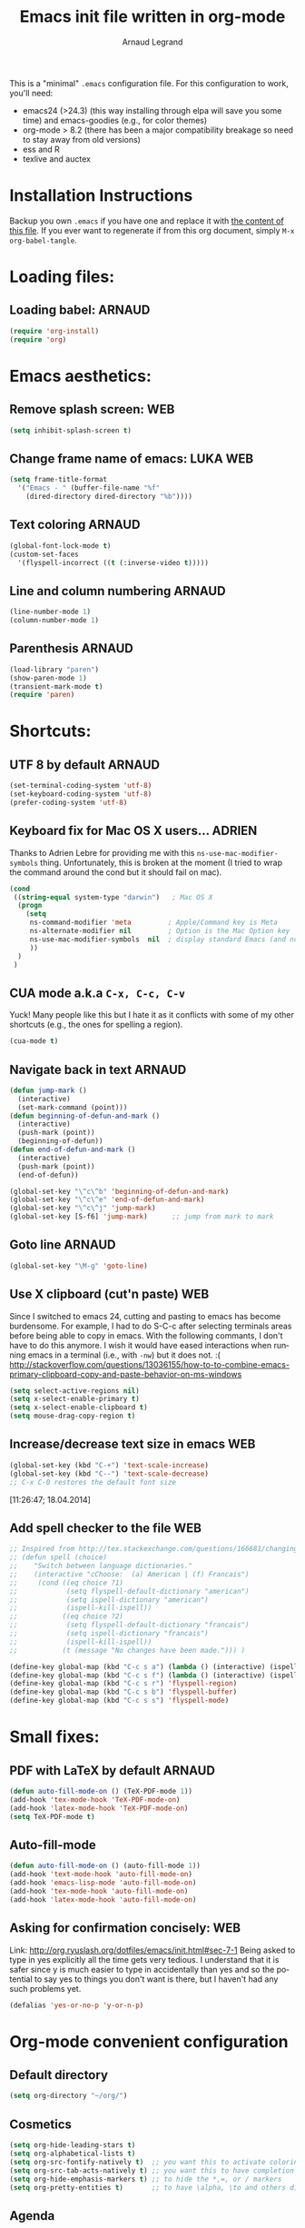 # -*- mode: org -*-
#+TITLE:      Emacs init file written in org-mode
#+AUTHOR:    Arnaud Legrand
#+EMAIL:     arnaud.legrand@imag.fr
#+STARTUP: indent
#+LANGUAGE:   en

This is a "minimal" =.emacs= configuration file. For this configuration
to work, you'll need:
- emacs24 (>24.3) (this way installing through elpa will save you some
  time) and emacs-goodies (e.g., for color themes)
- org-mode > 8.2 (there has been a major compatibility breakage so
  need to stay away from old versions)
- ess and R
- texlive and auctex

* Installation Instructions
Backup you own =.emacs= if you have one and replace it with [[file:init.el][the content
of this file]]. If you ever want to regenerate if from this org
document, simply =M-x org-babel-tangle=.
* Loading files:  
** Loading babel: 						     :ARNAUD:
#+begin_src emacs-lisp :tangle init.el
(require 'org-install)
(require 'org)
#+end_src
* Emacs aesthetics:
** Remove splash screen:						:WEB:
#+begin_src emacs-lisp :tangle init.el
(setq inhibit-splash-screen t)
#+end_src
** Change frame name of emacs:					   :LUKA:WEB:
#+begin_src emacs-lisp :tangle init.el
(setq frame-title-format
  '("Emacs - " (buffer-file-name "%f"
    (dired-directory dired-directory "%b"))))
#+end_src
** Text coloring						     :ARNAUD:
#+begin_src emacs-lisp :tangle init.el
  (global-font-lock-mode t)
  (custom-set-faces
    '(flyspell-incorrect ((t (:inverse-video t)))))
#+end_src
** Line and column numbering					     :ARNAUD:
#+begin_src emacs-lisp :tangle init.el
(line-number-mode 1)
(column-number-mode 1)
#+end_src
** Parenthesis                                                       :ARNAUD:
#+begin_src emacs-lisp :tangle init.el
(load-library "paren")
(show-paren-mode 1)
(transient-mark-mode t)
(require 'paren)
#+end_src
* Shortcuts:
** UTF 8 by default                                                 :ARNAUD:
#+begin_src emacs-lisp :tangle init.el
(set-terminal-coding-system 'utf-8)
(set-keyboard-coding-system 'utf-8)
(prefer-coding-system 'utf-8)
#+end_src
** Keyboard fix for Mac OS X users...                               :ADRIEN:
Thanks to Adrien Lebre for providing me with this
=ns-use-mac-modifier-symbols= thing. Unfortunately, this is broken at
the moment (I tried to wrap the command around the cond but it should
fail on mac). 
#+begin_src emacs-lisp :tangle init.el
(cond
 ((string-equal system-type "darwin")   ; Mac OS X
  (progn
    (setq
     ns-command-modifier 'meta         ; Apple/Command key is Meta
	 ns-alternate-modifier nil         ; Option is the Mac Option key
	 ns-use-mac-modifier-symbols  nil  ; display standard Emacs (and not standard Mac) modifier symbols
	 ))
  )
 )
#+end_src
** CUA mode a.k.a =C-x, C-c, C-v= 
Yuck! Many people like this but I hate it as it conflicts with some of
my other shortcuts (e.g., the ones for spelling a region).
#+begin_src emacs-lisp :tangle init.el
(cua-mode t)
#+end_src
** Navigate back in text 					     :ARNAUD:
#+begin_src emacs-lisp :tangle init.el
(defun jump-mark ()
  (interactive)
  (set-mark-command (point)))
(defun beginning-of-defun-and-mark ()
  (interactive)
  (push-mark (point))
  (beginning-of-defun))
(defun end-of-defun-and-mark ()
  (interactive)
  (push-mark (point))
  (end-of-defun))

(global-set-key "\^c\^b" 'beginning-of-defun-and-mark)
(global-set-key "\^c\^e" 'end-of-defun-and-mark)
(global-set-key "\^c\^j" 'jump-mark)
(global-set-key [S-f6] 'jump-mark)		;; jump from mark to mark
#+end_src
** Goto line							     :ARNAUD:
#+begin_src emacs-lisp :tangle init.el
(global-set-key "\M-g" 'goto-line)
#+end_src
** Use X clipboard (cut'n paste) 					:WEB:
   Since I switched to emacs 24, cutting and pasting to emacs has
   become burdensome. For example, I had to do S-C-c after selecting
   terminals areas before being able to copy in emacs. With the
   following commants, I don't have to do this anymore. I wish it
   would have eased interactions when running emacs in a terminal
   (i.e., with =-nw=) but it does not. :( http://stackoverflow.com/questions/13036155/how-to-to-combine-emacs-primary-clipboard-copy-and-paste-behavior-on-ms-windows
#+begin_src emacs-lisp :tangle init.el
(setq select-active-regions nil)
(setq x-select-enable-primary t)
(setq x-select-enable-clipboard t)
(setq mouse-drag-copy-region t)
#+end_src
** Increase/decrease text size in emacs                                :WEB:
#+begin_src emacs-lisp :tangle init.el
(global-set-key (kbd "C-+") 'text-scale-increase)
(global-set-key (kbd "C--") 'text-scale-decrease)
;; C-x C-0 restores the default font size
#+end_src
[11:26:47; 18.04.2014]
** Add spell checker to the file                                       :WEB:
#+begin_src emacs-lisp :tangle init.el
;; Inspired from http://tex.stackexchange.com/questions/166681/changing-language-of-flyspell-emacs-with-a-shortcut
;; (defun spell (choice)
;;    "Switch between language dictionaries."
;;    (interactive "cChoose:  (a) American | (f) Francais")
;;     (cond ((eq choice ?1)
;;            (setq flyspell-default-dictionary "american")
;;            (setq ispell-dictionary "american")
;;            (ispell-kill-ispell))
;;           ((eq choice ?2)
;;            (setq flyspell-default-dictionary "francais")
;;            (setq ispell-dictionary "francais")
;;            (ispell-kill-ispell))
;;           (t (message "No changes have been made."))) )

(define-key global-map (kbd "C-c s a") (lambda () (interactive) (ispell-change-dictionary "american")))
(define-key global-map (kbd "C-c s f") (lambda () (interactive) (ispell-change-dictionary "francais")))
(define-key global-map (kbd "C-c s r") 'flyspell-region)
(define-key global-map (kbd "C-c s b") 'flyspell-buffer)
(define-key global-map (kbd "C-c s s") 'flyspell-mode)
#+end_src
* Small fixes:
** PDF with LaTeX by default                                        :ARNAUD:
#+begin_src emacs-lisp :tangle init.el
(defun auto-fill-mode-on () (TeX-PDF-mode 1))
(add-hook 'tex-mode-hook 'TeX-PDF-mode-on)
(add-hook 'latex-mode-hook 'TeX-PDF-mode-on)
(setq TeX-PDF-mode t)
#+end_src
** Auto-fill-mode
#+begin_src emacs-lisp :tangle init.el
(defun auto-fill-mode-on () (auto-fill-mode 1))
(add-hook 'text-mode-hook 'auto-fill-mode-on)
(add-hook 'emacs-lisp-mode 'auto-fill-mode-on)
(add-hook 'tex-mode-hook 'auto-fill-mode-on)
(add-hook 'latex-mode-hook 'auto-fill-mode-on)
#+end_src
** Asking for confirmation concisely: 					:WEB:
Link: http://org.ryuslash.org/dotfiles/emacs/init.html#sec-7-1 Being
asked to type in yes explicitly all the time gets very tedious. I
understand that it is safer since y is much easier to type in
accidentally than yes and so the potential to say yes to things you
don't want is there, but I haven't had any such problems yet.

#+begin_src emacs-lisp :tangle init.el
(defalias 'yes-or-no-p 'y-or-n-p)
#+end_src
* Org-mode convenient configuration
** Default directory
#+begin_src emacs-lisp :tangle init.el
(setq org-directory "~/org/")
#+end_src
** Cosmetics
#+begin_src emacs-lisp :tangle init.el
(setq org-hide-leading-stars t)
(setq org-alphabetical-lists t)
(setq org-src-fontify-natively t)  ;; you want this to activate coloring in blocks
(setq org-src-tab-acts-natively t) ;; you want this to have completion in blocks
(setq org-hide-emphasis-markers t) ;; to hide the *,=, or / markers
(setq org-pretty-entities t)       ;; to have \alpha, \to and others display as utf8 http://orgmode.org/manual/Special-symbols.html
#+end_src
** Agenda
*** Add short cut keys for the org-agenda			     :ARNAUD:
#+begin_src emacs-lisp :tangle init.el
(global-set-key "\C-cl" 'org-store-link)
(global-set-key "\C-cc" 'org-capture)
(global-set-key (kbd "C-c a") 'org-agenda)
(define-key global-map "\C-cl" 'org-store-link)
(define-key global-map (kbd "C-c a") 'org-agenda)
(global-set-key "\C-cb" 'org-iswitchb)
(setq org-default-notes-file "~/org/notes.org")
     (define-key global-map "\C-cd" 'org-capture)
(setq org-capture-templates (quote (("t" "Todo" entry (file+headline "~/org/liste.org" "Tasks") "* TODO %?
  %i
  %a" :prepend t) ("j" "Journal" entry (file+datetree "~/org/journal.org") "* %?
Entered on %U
  %i
  %a"))))
#+end_src

#+RESULTS:
| t | Todo    | entry | (file+headline ~/org/liste.org Tasks) | * TODO %?\n  %i\n  %a           | :prepend | t |
| j | Journal | entry | (file+datetree ~/org/journal.org)     | * %?\nEntered on %U\n  %i\n  %a |          |   |

*** Agenda config						     :ARNAUD:
#+begin_src emacs-lisp :tangle init.el
(setq org-agenda-include-all-todo t)
(setq org-agenda-include-diary t)
#+end_src
** Heading is DONE when all checkboxes are checked:           :WEB:noexport:
Mark heading done when all checkboxes are checked.

An item consists of a list with checkboxes. When all of the checkboxes are checked, the item should be considered complete and its TODO state should be automatically changed to DONE. The code below does that. This version is slightly enhanced over the one in the mailing list (see http://thread.gmane.org/gmane.emacs.orgmode/42715/focus=42721) to reset the state back to TODO if a checkbox is unchecked.

Note that the code requires that a checkbox statistics cookie (the [/] or [%] thingie in the headline - see the Checkboxes section in the manual) be present in order for it to work. Note also that it is too dumb to figure out whether the item has a TODO state in the first place: if there is a statistics cookie, a TODO/DONE state will be added willy-nilly any time that the statistics cookie is changed.

#+begin_src emacs-lisp :tangle init.el
;; see http://thread.gmane.org/gmane.emacs.orgmode/42715
(eval-after-load 'org-list
  '(add-hook 'org-checkbox-statistics-hook (function ndk/checkbox-list-complete)))

(defun ndk/checkbox-list-complete ()
  (save-excursion
    (org-back-to-heading t)
    (let ((beg (point)) end)
      (end-of-line)
      (setq end (point))
      (goto-char beg)
      (if (re-search-forward "\\[\\([0-9]*%\\)\\]\\|\\[\\([0-9]*\\)/\\([0-9]*\\)\\]" end t)
            (if (match-end 1)
                (if (equal (match-string 1) "100%")
                    ;; all done - do the state change
                    (org-todo 'done)
                  (org-todo 'todo))
              (if (and (> (match-end 2) (match-beginning 2))
                       (equal (match-string 2) (match-string 3)))
                  (org-todo 'done)
                (org-todo 'todo)))))))
#+end_src

#+RESULTS:
: ndk/checkbox-list-complete

[16:27:59; 24.04.2013]

* Org-mode shortcuts
** Adding date with brackets with command "C-c d":		       :LUKA:
#+begin_src emacs-lisp :tangle init.el
(global-set-key (kbd "C-c d") 'insert-date)
(defun insert-date (prefix)
    "Insert the current date. With prefix-argument, use ISO format. With
   two prefix arguments, write out the day and month name."
    (interactive "P")
    (let ((format (cond
                   ((not prefix) "** %Y-%m-%d")
                   ((equal prefix '(4)) "[%Y-%m-%d]"))))
      (insert (format-time-string format))))
#+end_src
[16:34:01; 24.04.2013]

** Adding date with command "C-c t":				       :LUKA:
#+begin_src emacs-lisp :tangle init.el
(global-set-key (kbd "C-c t") 'insert-time-date)
(defun insert-time-date (prefix)
    "Insert the current date. With prefix-argument, use ISO format. With
   two prefix arguments, write out the day and month name."
    (interactive "P")
    (let ((format (cond
                   ((not prefix) "[%H:%M:%S; %d.%m.%Y]")
                   ((equal prefix '(4)) "[%H:%M:%S; %Y-%m-%d]"))))
      (insert (format-time-string format))))
#+end_src
[16:34:15; 24.04.2013]
** Org-store-link:                                                  :ARNAUD:
#+begin_src emacs-lisp :tangle init.el
(global-set-key (kbd "C-c l") 'org-store-link)
#+end_src
** Navigating through org-mode:
Additional shortcuts for navigating through org-mode documents:
#+begin_src emacs-lisp :tangle init.el
(global-set-key (kbd "C-c <up>") 'outline-up-heading)
(global-set-key (kbd "C-c <left>") 'outline-previous-visible-heading)
(global-set-key (kbd "C-c <right>") 'outline-next-visible-heading)
#+end_src
* Org-mode + babel:
** Seamless use of babel (no confirmation, lazy export)              :ARNAUD:
#+begin_src emacs-lisp :tangle init.el
(setq org-export-babel-evaluate nil)
(setq org-confirm-babel-evaluate nil)
#+end_src
** Some initial languages we want org-babel to support:             :ARNAUD:
#+begin_src emacs-lisp :tangle init.el
  (org-babel-do-load-languages
   'org-babel-load-languages
   '(
     (sh . t)
     (python . t)
     (R . t)
     (ruby . t)
     (ocaml . t)
     (ditaa . t)
     (dot . t)
     (octave . t)
     (sqlite . t)
     (perl . t)
     (screen . t)
     (plantuml . t)
     (lilypond . t)
     (org . t)
     (makefile . t)
     ))
  (setq org-src-preserve-indentation t)
#+end_src

#+RESULTS:

** Adding source code blocks: 					       :LUKA:
*** With capital letters:
   To use this type <S and then TAB
#+begin_src emacs-lisp :tangle init.el
(add-to-list 'org-structure-template-alist
        '("S" "#+begin_src ?\n\n#+end_src" "<src lang=\"?\">\n\n</src>"))
#+end_src

#+RESULTS:
| B | #+begin_src sh\n\n#+end_src         | <src lang="sh">\n\n</src>              |
| b | #+begin_src sh\n\n#+end_src         | <src lang="sh">\n\n</src>              |
| R | #+BEGIN_SRC R :session\n\n#+END_SRC | <src lang="R">\n\n</src>               |
| r | #+begin_src R :session\n\n#+end_src | <src lang="R">\n\n</src>               |
| m | #+begin_src emacs-lisp :tangle init.el\n\n#+end_src | <src lang="emacs-lisp">\n\n</src>      |
| S | #+BEGIN_SRC ?\n\n#+END_SRC          | <src lang="?">\n\n</src>               |
| s | #+BEGIN_SRC ?\n\n#+END_SRC          | <src lang="?">\n\n</src>               |
| e | #+BEGIN_EXAMPLE\n?\n#+END_EXAMPLE   | <example>\n?\n</example>               |
| q | #+BEGIN_QUOTE\n?\n#+END_QUOTE       | <quote>\n?\n</quote>                   |
| v | #+BEGIN_VERSE\n?\n#+END_VERSE       | <verse>\n?\n</verse>                   |
| V | #+BEGIN_VERBATIM\n?\n#+END_VERBATIM | <verbatim>\n?\n</verbatim>             |
| c | #+BEGIN_CENTER\n?\n#+END_CENTER     | <center>\n?\n</center>                 |
| l | #+BEGIN_LaTeX\n?\n#+END_LaTeX       | <literal style="latex">\n?\n</literal> |
| L | #+LaTeX:                            | <literal style="latex">?</literal>     |
| h | #+BEGIN_HTML\n?\n#+END_HTML         | <literal style="html">\n?\n</literal>  |
| H | #+HTML:                             | <literal style="html">?</literal>      |
| a | #+BEGIN_ASCII\n?\n#+END_ASCII       |                                        |
| A | #+ASCII:                            |                                        |
| i | #+INDEX: ?                          | #+INDEX: ?                             |
| I | #+INCLUDE: %file ?                  | <include file=%file markup="?">        |

*** Emacs-elisp code:
   To use this type <m and then TAB
#+begin_src emacs-lisp :tangle init.el
(add-to-list 'org-structure-template-alist
        '("m" "#+begin_src emacs-lisp :tangle init.el\n\n#+end_src" "<src lang=\"emacs-lisp\">\n\n</src>"))
#+end_src

#+RESULTS:
| B | #+begin_src sh\n\n#+end_src         | <src lang="sh">\n\n</src>              |
| b | #+begin_src sh\n\n#+end_src         | <src lang="sh">\n\n</src>              |
| R | #+BEGIN_SRC R :session\n\n#+END_SRC | <src lang="R">\n\n</src>               |
| r | #+begin_src R :session\n\n#+end_src | <src lang="R">\n\n</src>               |
| m | #+begin_src emacs-lisp :tangle init.el\n\n#+end_src | <src lang="emacs-lisp">\n\n</src>      |
| S | #+BEGIN_SRC ?\n\n#+END_SRC          | <src lang="?">\n\n</src>               |
| s | #+BEGIN_SRC ?\n\n#+END_SRC          | <src lang="?">\n\n</src>               |
| e | #+BEGIN_EXAMPLE\n?\n#+END_EXAMPLE   | <example>\n?\n</example>               |
| q | #+BEGIN_QUOTE\n?\n#+END_QUOTE       | <quote>\n?\n</quote>                   |
| v | #+BEGIN_VERSE\n?\n#+END_VERSE       | <verse>\n?\n</verse>                   |
| V | #+BEGIN_VERBATIM\n?\n#+END_VERBATIM | <verbatim>\n?\n</verbatim>             |
| c | #+BEGIN_CENTER\n?\n#+END_CENTER     | <center>\n?\n</center>                 |
| l | #+BEGIN_LaTeX\n?\n#+END_LaTeX       | <literal style="latex">\n?\n</literal> |
| L | #+LaTeX:                            | <literal style="latex">?</literal>     |
| h | #+BEGIN_HTML\n?\n#+END_HTML         | <literal style="html">\n?\n</literal>  |
| H | #+HTML:                             | <literal style="html">?</literal>      |
| a | #+BEGIN_ASCII\n?\n#+END_ASCII       |                                        |
| A | #+ASCII:                            |                                        |
| i | #+INDEX: ?                          | #+INDEX: ?                             |
| I | #+INCLUDE: %file ?                  | <include file=%file markup="?">        |

*** R code:
To use this type <r and then TAB
#+begin_src emacs-lisp :tangle init.el
(add-to-list 'org-structure-template-alist
        '("r" "#+begin_src R :results output :session :exports both\n\n#+end_src" "<src lang=\"R\">\n\n</src>"))
#+end_src

#+RESULTS:
| B | #+begin_src sh\n\n#+end_src         | <src lang="sh">\n\n</src>              |
| b | #+begin_src sh\n\n#+end_src         | <src lang="sh">\n\n</src>              |
| R | #+BEGIN_SRC R :session\n\n#+END_SRC | <src lang="R">\n\n</src>               |
| r | #+begin_src R :session\n\n#+end_src | <src lang="R">\n\n</src>               |
| m | #+begin_src emacs-lisp :tangle init.el\n\n#+end_src | <src lang="emacs-lisp">\n\n</src>      |
| S | #+BEGIN_SRC ?\n\n#+END_SRC          | <src lang="?">\n\n</src>               |
| s | #+BEGIN_SRC ?\n\n#+END_SRC          | <src lang="?">\n\n</src>               |
| e | #+BEGIN_EXAMPLE\n?\n#+END_EXAMPLE   | <example>\n?\n</example>               |
| q | #+BEGIN_QUOTE\n?\n#+END_QUOTE       | <quote>\n?\n</quote>                   |
| v | #+BEGIN_VERSE\n?\n#+END_VERSE       | <verse>\n?\n</verse>                   |
| V | #+BEGIN_VERBATIM\n?\n#+END_VERBATIM | <verbatim>\n?\n</verbatim>             |
| c | #+BEGIN_CENTER\n?\n#+END_CENTER     | <center>\n?\n</center>                 |
| l | #+BEGIN_LaTeX\n?\n#+END_LaTeX       | <literal style="latex">\n?\n</literal> |
| L | #+LaTeX:                            | <literal style="latex">?</literal>     |
| h | #+BEGIN_HTML\n?\n#+END_HTML         | <literal style="html">\n?\n</literal>  |
| H | #+HTML:                             | <literal style="html">?</literal>      |
| a | #+BEGIN_ASCII\n?\n#+END_ASCII       |                                        |
| A | #+ASCII:                            |                                        |
| i | #+INDEX: ?                          | #+INDEX: ?                             |
| I | #+INCLUDE: %file ?                  | <include file=%file markup="?">        |

   To use this type <R and then TAB
#+begin_src emacs-lisp :tangle init.el
(add-to-list 'org-structure-template-alist
        '("R" "#+begin_src R :results output graphics :file (org-babel-temp-file \"figure\" \".png\") :exports both :width 600 :height 400 :session\n\n#+end_src" "<src lang=\"R\">\n\n</src>"))
#+end_src

#+RESULTS:
| B | #+begin_src sh\n\n#+end_src         | <src lang="sh">\n\n</src>              |
| b | #+begin_src sh\n\n#+end_src         | <src lang="sh">\n\n</src>              |
| R | #+BEGIN_SRC R :session\n\n#+END_SRC | <src lang="R">\n\n</src>               |
| r | #+begin_src R :session\n\n#+end_src | <src lang="R">\n\n</src>               |
| m | #+begin_src emacs-lisp :tangle init.el\n\n#+end_src | <src lang="emacs-lisp">\n\n</src>      |
| S | #+BEGIN_SRC ?\n\n#+END_SRC          | <src lang="?">\n\n</src>               |
| s | #+BEGIN_SRC ?\n\n#+END_SRC          | <src lang="?">\n\n</src>               |
| e | #+BEGIN_EXAMPLE\n?\n#+END_EXAMPLE   | <example>\n?\n</example>               |
| q | #+BEGIN_QUOTE\n?\n#+END_QUOTE       | <quote>\n?\n</quote>                   |
| v | #+BEGIN_VERSE\n?\n#+END_VERSE       | <verse>\n?\n</verse>                   |
| V | #+BEGIN_VERBATIM\n?\n#+END_VERBATIM | <verbatim>\n?\n</verbatim>             |
| c | #+BEGIN_CENTER\n?\n#+END_CENTER     | <center>\n?\n</center>                 |
| l | #+BEGIN_LaTeX\n?\n#+END_LaTeX       | <literal style="latex">\n?\n</literal> |
| L | #+LaTeX:                            | <literal style="latex">?</literal>     |
| h | #+BEGIN_HTML\n?\n#+END_HTML         | <literal style="html">\n?\n</literal>  |
| H | #+HTML:                             | <literal style="html">?</literal>      |
| a | #+BEGIN_ASCII\n?\n#+END_ASCII       |                                        |
| A | #+ASCII:                            |                                        |
| i | #+INDEX: ?                          | #+INDEX: ?                             |
| I | #+INCLUDE: %file ?                  | <include file=%file markup="?">        |

*** Python code:
   To use this type <p and then TAB
#+begin_src emacs-lisp :tangle init.el
(add-to-list 'org-structure-template-alist
        '("p" "#+begin_src python :results output raw :exports both\n\n#+end_src" "<src lang=\"python\">\n\n</src>"))
#+end_src
*** Bash "sh" code:
To use this type <b and then TAB
#+begin_src emacs-lisp :tangle init.el
(add-to-list 'org-structure-template-alist
        '("b" "#+begin_src sh :results output :exports both\n\n#+end_src" "<src lang=\"sh\">\n\n</src>"))
#+end_src

#+RESULTS:
| B | #+begin_src sh\n\n#+end_src         | <src lang="sh">\n\n</src>              |
| b | #+begin_src sh\n\n#+end_src         | <src lang="sh">\n\n</src>              |
| R | #+BEGIN_SRC R :session\n\n#+END_SRC | <src lang="R">\n\n</src>               |
| r | #+begin_src R :session\n\n#+end_src | <src lang="R">\n\n</src>               |
| m | #+begin_src emacs-lisp :tangle init.el\n\n#+end_src | <src lang="emacs-lisp">\n\n</src>      |
| S | #+BEGIN_SRC ?\n\n#+END_SRC          | <src lang="?">\n\n</src>               |
| s | #+BEGIN_SRC ?\n\n#+END_SRC          | <src lang="?">\n\n</src>               |
| e | #+BEGIN_EXAMPLE\n?\n#+END_EXAMPLE   | <example>\n?\n</example>               |
| q | #+BEGIN_QUOTE\n?\n#+END_QUOTE       | <quote>\n?\n</quote>                   |
| v | #+BEGIN_VERSE\n?\n#+END_VERSE       | <verse>\n?\n</verse>                   |
| V | #+BEGIN_VERBATIM\n?\n#+END_VERBATIM | <verbatim>\n?\n</verbatim>             |
| c | #+BEGIN_CENTER\n?\n#+END_CENTER     | <center>\n?\n</center>                 |
| l | #+BEGIN_LaTeX\n?\n#+END_LaTeX       | <literal style="latex">\n?\n</literal> |
| L | #+LaTeX:                            | <literal style="latex">?</literal>     |
| h | #+BEGIN_HTML\n?\n#+END_HTML         | <literal style="html">\n?\n</literal>  |
| H | #+HTML:                             | <literal style="html">?</literal>      |
| a | #+BEGIN_ASCII\n?\n#+END_ASCII       |                                        |
| A | #+ASCII:                            |                                        |
| i | #+INDEX: ?                          | #+INDEX: ?                             |
| I | #+INCLUDE: %file ?                  | <include file=%file markup="?">        |

To use this type <B and then TAB. This comes with a session argument
(e.g., in case you want to keep ssh connexions open).
#+begin_src emacs-lisp :tangle init.el
(add-to-list 'org-structure-template-alist
        '("B" "#+begin_src sh :session foo :results output :exports both \n\n#+end_src" "<src lang=\"sh\">\n\n</src>"))
#+end_src

#+RESULTS:
| B | #+begin_src sh\n\n#+end_src         | <src lang="sh">\n\n</src>              |
| b | #+begin_src sh\n\n#+end_src         | <src lang="sh">\n\n</src>              |
| R | #+BEGIN_SRC R :session\n\n#+END_SRC | <src lang="R">\n\n</src>               |
| r | #+begin_src R :session\n\n#+end_src | <src lang="R">\n\n</src>               |
| m | #+begin_src emacs-lisp :tangle init.el\n\n#+end_src | <src lang="emacs-lisp">\n\n</src>      |
| S | #+BEGIN_SRC ?\n\n#+END_SRC          | <src lang="?">\n\n</src>               |
| s | #+BEGIN_SRC ?\n\n#+END_SRC          | <src lang="?">\n\n</src>               |
| e | #+BEGIN_EXAMPLE\n?\n#+END_EXAMPLE   | <example>\n?\n</example>               |
| q | #+BEGIN_QUOTE\n?\n#+END_QUOTE       | <quote>\n?\n</quote>                   |
| v | #+BEGIN_VERSE\n?\n#+END_VERSE       | <verse>\n?\n</verse>                   |
| V | #+BEGIN_VERBATIM\n?\n#+END_VERBATIM | <verbatim>\n?\n</verbatim>             |
| c | #+BEGIN_CENTER\n?\n#+END_CENTER     | <center>\n?\n</center>                 |
| l | #+BEGIN_LaTeX\n?\n#+END_LaTeX       | <literal style="latex">\n?\n</literal> |
| L | #+LaTeX:                            | <literal style="latex">?</literal>     |
| h | #+BEGIN_HTML\n?\n#+END_HTML         | <literal style="html">\n?\n</literal>  |
| H | #+HTML:                             | <literal style="html">?</literal>      |
| a | #+BEGIN_ASCII\n?\n#+END_ASCII       |                                        |
| A | #+ASCII:                            |                                        |
| i | #+INDEX: ?                          | #+INDEX: ?                             |
| I | #+INCLUDE: %file ?                  | <include file=%file markup="?">        |

[18:23:44; 21.06.2013]
** Display images                                                   :ARNAUD:
#+begin_src emacs-lisp :tangle init.el
(add-hook 'org-babel-after-execute-hook 'org-display-inline-images) 
(add-hook 'org-mode-hook 'org-display-inline-images)
(add-hook 'org-mode-hook 'org-babel-result-hide-all)
#+end_src
